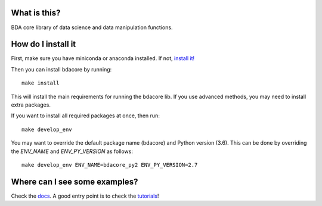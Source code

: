 ===============
What is this?
===============

BDA core library of data science and data manipulation functions.

====================
How do I install it
====================

First, make sure you have miniconda or anaconda installed. If not, `install it! <https://conda.io/docs/user-guide/install/index.html>`_


Then you can install bdacore by running::

    make install

This will install the main requirements for running the bdacore lib. If you use advanced methods, you may need to
install extra packages.

If you want to install all required packages at once, then run::

    make develop_env

You may want to override the default package name (bdacore) and Python version (3.6). This can be done by overriding the *ENV_NAME* and *ENV_PY_VERSION* as follows::

    make develop_env ENV_NAME=bdacore_py2 ENV_PY_VERSION=2.7

===============================
Where can I see some examples?
===============================

Check the `docs <http://datadriver-doc-ddapi.s3-website-eu-west-1.amazonaws.com/bdacore/>`_. A good entry point is to check the `tutorials <http://datadriver-doc-ddapi.s3-website-eu-west-1.amazonaws.com/bdacore/tutorial.html>`_!
